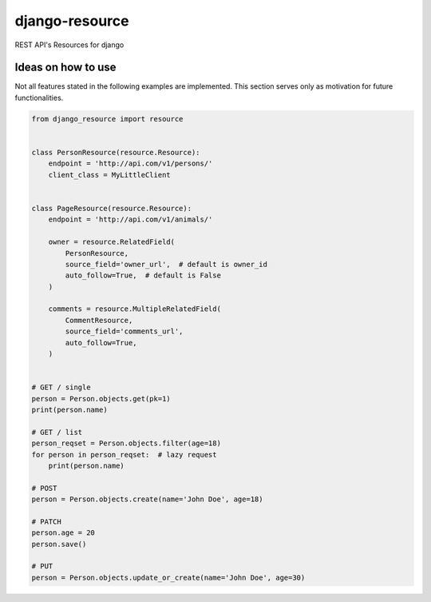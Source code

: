 ===============
django-resource
===============

|PyPI latest| |CI Status|

REST API's Resources for django 

-------------------
Ideas on how to use
-------------------

Not all features stated in the following examples are implemented.
This section serves only as motivation for future functionalities.


.. code:: python

    from django_resource import resource


    class PersonResource(resource.Resource):
        endpoint = 'http://api.com/v1/persons/'
        client_class = MyLittleClient


    class PageResource(resource.Resource):
        endpoint = 'http://api.com/v1/animals/'

        owner = resource.RelatedField(
            PersonResource,
            source_field='owner_url',  # default is owner_id
            auto_follow=True,  # default is False
        )

        comments = resource.MultipleRelatedField(
            CommentResource,
            source_field='comments_url',
            auto_follow=True,
        )


    # GET / single
    person = Person.objects.get(pk=1)
    print(person.name)

    # GET / list
    person_reqset = Person.objects.filter(age=18)
    for person in person_reqset:  # lazy request
        print(person.name)

    # POST
    person = Person.objects.create(name='John Doe', age=18)

    # PATCH
    person.age = 20
    person.save()

    # PUT
    person = Person.objects.update_or_create(name='John Doe', age=30)

.. |PyPI latest| image:: https://img.shields.io/pypi/v/django-resource.svg?maxAge=2592000
    :target: https://github.com/lamenezes/django-resource

.. |CI Status| image:: https://travis-ci.org/lamenezes/django-resource.svg?branch=master
    :target: https://travis-ci.org/lamenezes/django-resource
